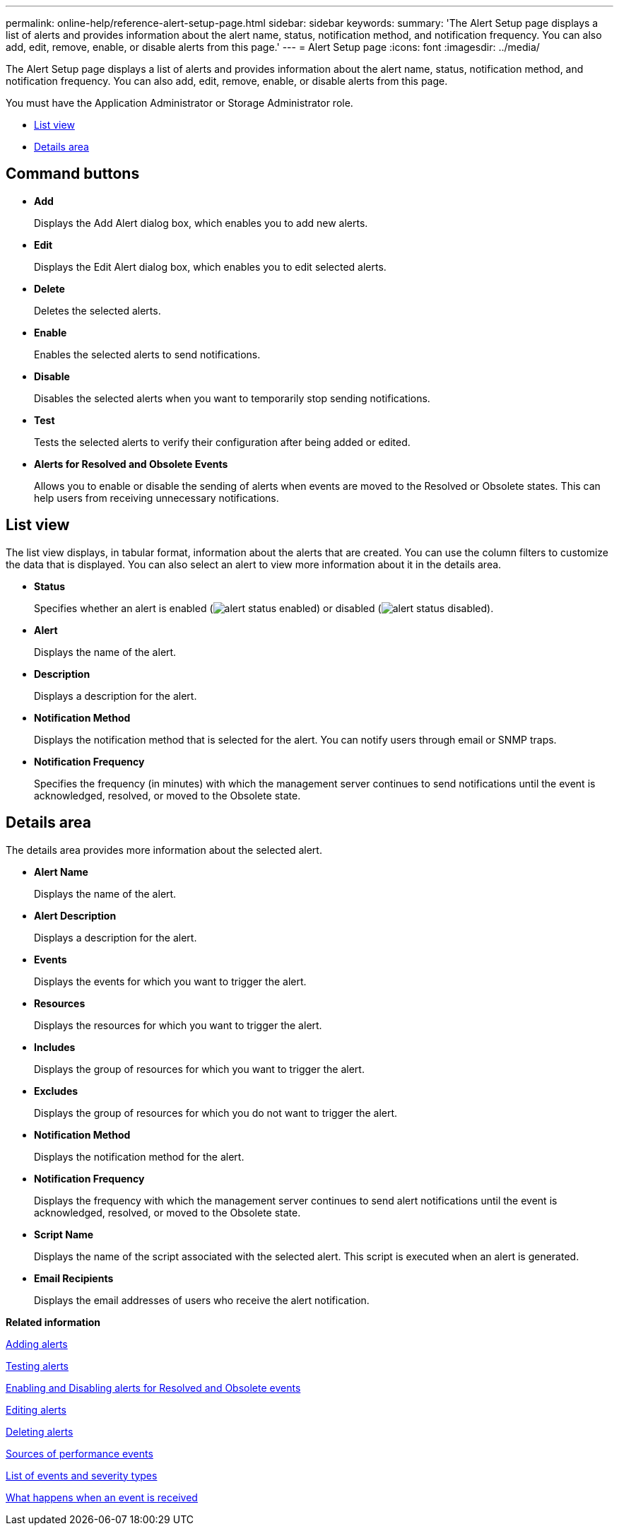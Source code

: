 ---
permalink: online-help/reference-alert-setup-page.html
sidebar: sidebar
keywords: 
summary: 'The Alert Setup page displays a list of alerts and provides information about the alert name, status, notification method, and notification frequency. You can also add, edit, remove, enable, or disable alerts from this page.'
---
= Alert Setup page
:icons: font
:imagesdir: ../media/

[.lead]
The Alert Setup page displays a list of alerts and provides information about the alert name, status, notification method, and notification frequency. You can also add, edit, remove, enable, or disable alerts from this page.

You must have the Application Administrator or Storage Administrator role.

* <<SECTION_2956C1BFBE0A4CA49C38C518EEA5E3E1,List view>>
* <<SECTION_8807F067EC2742EDAA8DCC1C0A2D713F,Details area>>

== Command buttons

* *Add*
+
Displays the Add Alert dialog box, which enables you to add new alerts.

* *Edit*
+
Displays the Edit Alert dialog box, which enables you to edit selected alerts.

* *Delete*
+
Deletes the selected alerts.

* *Enable*
+
Enables the selected alerts to send notifications.

* *Disable*
+
Disables the selected alerts when you want to temporarily stop sending notifications.

* *Test*
+
Tests the selected alerts to verify their configuration after being added or edited.

* *Alerts for Resolved and Obsolete Events*
+
Allows you to enable or disable the sending of alerts when events are moved to the Resolved or Obsolete states. This can help users from receiving unnecessary notifications.

== List view

The list view displays, in tabular format, information about the alerts that are created. You can use the column filters to customize the data that is displayed. You can also select an alert to view more information about it in the details area.

* *Status*
+
Specifies whether an alert is enabled (image:../media/alert-status-enabled.gif[]) or disabled (image:../media/alert-status-disabled.gif[]).

* *Alert*
+
Displays the name of the alert.

* *Description*
+
Displays a description for the alert.

* *Notification Method*
+
Displays the notification method that is selected for the alert. You can notify users through email or SNMP traps.

* *Notification Frequency*
+
Specifies the frequency (in minutes) with which the management server continues to send notifications until the event is acknowledged, resolved, or moved to the Obsolete state.

== Details area

The details area provides more information about the selected alert.

* *Alert Name*
+
Displays the name of the alert.

* *Alert Description*
+
Displays a description for the alert.

* *Events*
+
Displays the events for which you want to trigger the alert.

* *Resources*
+
Displays the resources for which you want to trigger the alert.

* *Includes*
+
Displays the group of resources for which you want to trigger the alert.

* *Excludes*
+
Displays the group of resources for which you do not want to trigger the alert.

* *Notification Method*
+
Displays the notification method for the alert.

* *Notification Frequency*
+
Displays the frequency with which the management server continues to send alert notifications until the event is acknowledged, resolved, or moved to the Obsolete state.

* *Script Name*
+
Displays the name of the script associated with the selected alert. This script is executed when an alert is generated.

* *Email Recipients*
+
Displays the email addresses of users who receive the alert notification.

*Related information*

xref:task-adding-alerts.adoc[Adding alerts]

xref:task-testing-alerts.adoc[Testing alerts]

xref:task-disabling-alerts-for-resolved-and-obsolete-events.adoc[Enabling and Disabling alerts for Resolved and Obsolete events]

xref:task-editing-alerts.adoc[Editing alerts]

xref:task-deleting-alerts.adoc[Deleting alerts]

xref:concept-sources-of-performance-events.adoc[Sources of performance events]

xref:reference-list-of-events-and-severity-types.adoc[List of events and severity types]

xref:concept-what-happens-when-an-event-is-received.adoc[What happens when an event is received]
